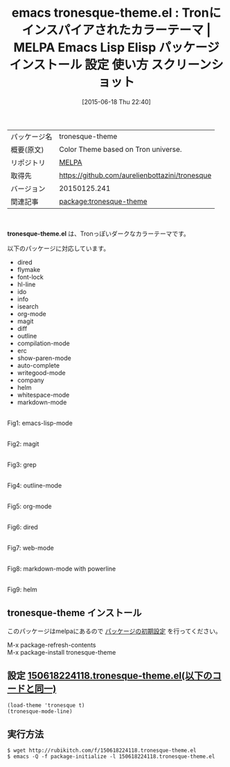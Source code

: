#+BLOG: rubikitch
#+POSTID: 1758
#+DATE: [2015-06-18 Thu 22:40]
#+PERMALINK: tronesque-theme
#+OPTIONS: toc:nil num:nil todo:nil pri:nil tags:nil ^:nil \n:t -:nil
#+ISPAGE: nil
#+DESCRIPTION:
# (progn (erase-buffer)(find-file-hook--org2blog/wp-mode))
#+BLOG: rubikitch
#+CATEGORY: Emacs, theme, 
#+EL_PKG_NAME: tronesque-theme
#+EL_TAGS: emacs, %p, %p.el, emacs lisp %p, elisp %p, emacs %f %p, emacs %p 使い方, emacs %p 設定, emacs パッケージ %p, emacs %p スクリーンショット, color-theme, カラーテーマ
#+EL_TITLE: Emacs Lisp Elisp パッケージ インストール 設定 使い方 スクリーンショット
#+EL_TITLE0: Tronにインスパイアされたカラーテーマ
#+EL_URL: 
#+begin: org2blog
#+DESCRIPTION: MELPAのEmacs Lispパッケージtronesque-themeの紹介
#+MYTAGS: package:tronesque-theme, emacs 使い方, emacs コマンド, emacs, tronesque-theme, tronesque-theme.el, emacs lisp tronesque-theme, elisp tronesque-theme, emacs melpa tronesque-theme, emacs tronesque-theme 使い方, emacs tronesque-theme 設定, emacs パッケージ tronesque-theme, emacs tronesque-theme スクリーンショット, color-theme, カラーテーマ
#+TAGS: package:tronesque-theme, emacs 使い方, emacs コマンド, emacs, tronesque-theme, tronesque-theme.el, emacs lisp tronesque-theme, elisp tronesque-theme, emacs melpa tronesque-theme, emacs tronesque-theme 使い方, emacs tronesque-theme 設定, emacs パッケージ tronesque-theme, emacs tronesque-theme スクリーンショット, color-theme, カラーテーマ, Emacs, theme, , tronesque-theme.el
#+TITLE: emacs tronesque-theme.el : Tronにインスパイアされたカラーテーマ | MELPA Emacs Lisp Elisp パッケージ インストール 設定 使い方 スクリーンショット
#+BEGIN_HTML
<table>
<tr><td>パッケージ名</td><td>tronesque-theme</td></tr>
<tr><td>概要(原文)</td><td>Color Theme based on Tron universe.</td></tr>
<tr><td>リポジトリ</td><td><a href="http://melpa.org/">MELPA</a></td></tr>
<tr><td>取得先</td><td><a href="https://github.com/aurelienbottazini/tronesque">https://github.com/aurelienbottazini/tronesque</a></td></tr>
<tr><td>バージョン</td><td>20150125.241</td></tr>
<tr><td>関連記事</td><td><a href="http://rubikitch.com/tag/package:tronesque-theme/">package:tronesque-theme</a> </td></tr>
</table>
<br />
#+END_HTML
*tronesque-theme.el* は、Tronっぽいダークなカラーテーマです。

以下のパッケージに対応しています。

- dired
- flymake
- font-lock
- hl-line
- ido
- info
- isearch
- org-mode
- magit
- diff
- outline
- compilation-mode
- erc
- show-paren-mode
- auto-complete
- writegood-mode
- company
- helm
- whitespace-mode
- markdown-mode

# (progn (forward-line 1)(shell-command "screenshot-time.rb org_theme_template" t))
#+ATTR_HTML: :width 480
[[file:/r/sync/screenshots/20150618224207.png]]
Fig1: emacs-lisp-mode

#+ATTR_HTML: :width 480
[[file:/r/sync/screenshots/20150618224214.png]]
Fig2: magit

#+ATTR_HTML: :width 480
[[file:/r/sync/screenshots/20150618224224.png]]
Fig3: grep

#+ATTR_HTML: :width 480
[[file:/r/sync/screenshots/20150618224235.png]]
Fig4: outline-mode

#+ATTR_HTML: :width 480
[[file:/r/sync/screenshots/20150618224245.png]]
Fig5: org-mode

#+ATTR_HTML: :width 480
[[file:/r/sync/screenshots/20150618224252.png]]
Fig6: dired

#+ATTR_HTML: :width 480
[[file:/r/sync/screenshots/20150618224256.png]]
Fig7: web-mode

#+ATTR_HTML: :width 480
[[file:/r/sync/screenshots/20150618224302.png]]
Fig8: markdown-mode with powerline

#+ATTR_HTML: :width 480
[[file:/r/sync/screenshots/20150618224309.png]]
Fig9: helm
** tronesque-theme インストール
このパッケージはmelpaにあるので [[http://rubikitch.com/package-initialize][パッケージの初期設定]] を行ってください。

M-x package-refresh-contents
M-x package-install tronesque-theme


#+end:
** 概要                                                             :noexport:
*tronesque-theme.el* は、Tronっぽいダークなカラーテーマです。

以下のパッケージに対応しています。

- dired
- flymake
- font-lock
- hl-line
- ido
- info
- isearch
- org-mode
- magit
- diff
- outline
- compilation-mode
- erc
- show-paren-mode
- auto-complete
- writegood-mode
- company
- helm
- whitespace-mode
- markdown-mode

# (progn (forward-line 1)(shell-command "screenshot-time.rb org_theme_template" t))
#+ATTR_HTML: :width 480
[[file:/r/sync/screenshots/20150618224207.png]]
Fig10: emacs-lisp-mode

#+ATTR_HTML: :width 480
[[file:/r/sync/screenshots/20150618224214.png]]
Fig11: magit

#+ATTR_HTML: :width 480
[[file:/r/sync/screenshots/20150618224224.png]]
Fig12: grep

#+ATTR_HTML: :width 480
[[file:/r/sync/screenshots/20150618224235.png]]
Fig13: outline-mode

#+ATTR_HTML: :width 480
[[file:/r/sync/screenshots/20150618224245.png]]
Fig14: org-mode

#+ATTR_HTML: :width 480
[[file:/r/sync/screenshots/20150618224252.png]]
Fig15: dired

#+ATTR_HTML: :width 480
[[file:/r/sync/screenshots/20150618224256.png]]
Fig16: web-mode

#+ATTR_HTML: :width 480
[[file:/r/sync/screenshots/20150618224302.png]]
Fig17: markdown-mode with powerline

#+ATTR_HTML: :width 480
[[file:/r/sync/screenshots/20150618224309.png]]
Fig18: helm

** 設定 [[http://rubikitch.com/f/150618224118.tronesque-theme.el][150618224118.tronesque-theme.el(以下のコードと同一)]]
#+BEGIN: include :file "/r/sync/junk/150618/150618224118.tronesque-theme.el"
#+BEGIN_SRC fundamental
(load-theme 'tronesque t)
(tronesque-mode-line)
#+END_SRC

#+END:

** 実行方法
#+BEGIN_EXAMPLE
$ wget http://rubikitch.com/f/150618224118.tronesque-theme.el
$ emacs -Q -f package-initialize -l 150618224118.tronesque-theme.el
#+END_EXAMPLE
